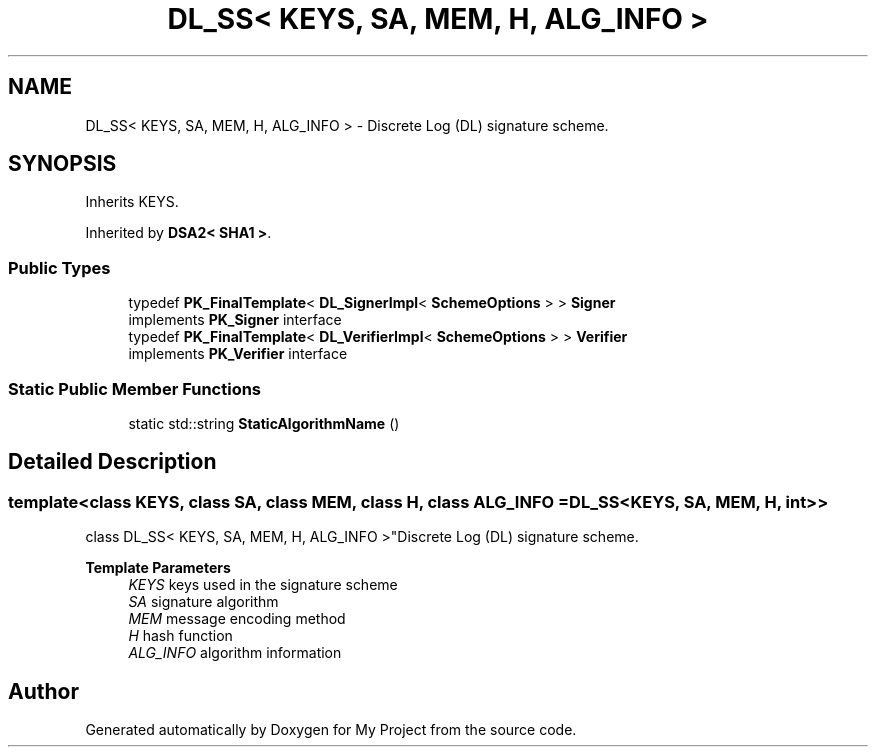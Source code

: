 .TH "DL_SS< KEYS, SA, MEM, H, ALG_INFO >" 3 "My Project" \" -*- nroff -*-
.ad l
.nh
.SH NAME
DL_SS< KEYS, SA, MEM, H, ALG_INFO > \- Discrete Log (DL) signature scheme\&.  

.SH SYNOPSIS
.br
.PP
.PP
Inherits KEYS\&.
.PP
Inherited by \fBDSA2< SHA1 >\fP\&.
.SS "Public Types"

.in +1c
.ti -1c
.RI "typedef \fBPK_FinalTemplate\fP< \fBDL_SignerImpl\fP< \fBSchemeOptions\fP > > \fBSigner\fP"
.br
.RI "implements \fBPK_Signer\fP interface "
.ti -1c
.RI "typedef \fBPK_FinalTemplate\fP< \fBDL_VerifierImpl\fP< \fBSchemeOptions\fP > > \fBVerifier\fP"
.br
.RI "implements \fBPK_Verifier\fP interface "
.in -1c
.SS "Static Public Member Functions"

.in +1c
.ti -1c
.RI "static std::string \fBStaticAlgorithmName\fP ()"
.br
.in -1c
.SH "Detailed Description"
.PP 

.SS "template<class KEYS, class SA, class MEM, class H, class ALG_INFO = DL_SS<KEYS, SA, MEM, H, int>>
.br
class DL_SS< KEYS, SA, MEM, H, ALG_INFO >"Discrete Log (DL) signature scheme\&. 


.PP
\fBTemplate Parameters\fP
.RS 4
\fIKEYS\fP keys used in the signature scheme 
.br
\fISA\fP signature algorithm 
.br
\fIMEM\fP message encoding method 
.br
\fIH\fP hash function 
.br
\fIALG_INFO\fP algorithm information 
.RE
.PP


.SH "Author"
.PP 
Generated automatically by Doxygen for My Project from the source code\&.
